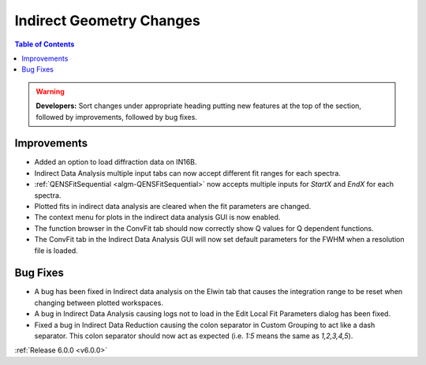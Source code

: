 =========================
Indirect Geometry Changes
=========================

.. contents:: Table of Contents
   :local:

.. warning:: **Developers:** Sort changes under appropriate heading
    putting new features at the top of the section, followed by
    improvements, followed by bug fixes.

Improvements
############
- Added an option to load diffraction data on IN16B.
- Indirect Data Analysis multiple input tabs can now accept different fit ranges for each spectra.
- :ref:`QENSFitSequential <algm-QENSFitSequential>` now accepts multiple inputs for `StartX` and `EndX` for each spectra.
- Plotted fits in indirect data analysis are cleared when the fit parameters are changed.
- The context menu for plots in the  indirect data analysis GUI is now enabled.
- The function browser in the ConvFit tab should now correctly show Q values for Q dependent functions.
- The ConvFit tab in the Indirect Data Analysis GUI will now set default parameters for the FWHM when a resolution file is loaded.

Bug Fixes
#########
- A bug has been fixed in Indirect data analysis on the Elwin tab that causes the integration range to be reset when changing between plotted workspaces.
- A bug in Indirect Data Analysis causing logs not to load in the Edit Local Fit Parameters dialog has been fixed.
- Fixed a bug in Indirect Data Reduction causing the colon separator in Custom Grouping to act like a dash separator. This colon separator should now act
  as expected (i.e. `1:5` means the same as `1,2,3,4,5`).

:ref:`Release 6.0.0 <v6.0.0>`
